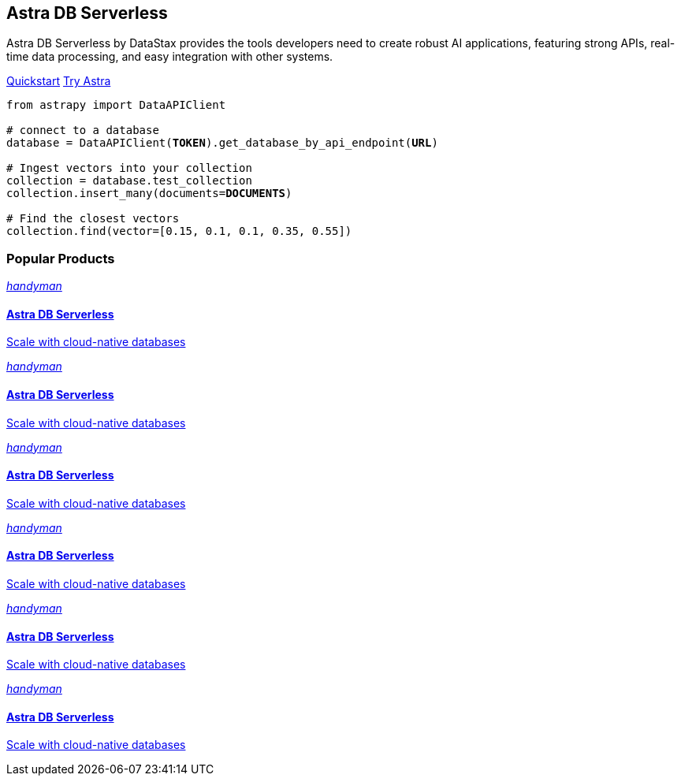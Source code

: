 = {empty}
:page-layout: landing

[.[&>h2]:!hidden]
== {empty}

[subs="macros,attributes"]
++++
<div class="flex rounded bg-level1 p-8 gap-6">
  <div class="flex flex-col lg:basis-1/2 gap-4">
    
    <h2 class="discrete !m-0">Astra DB Serverless</h2>
    
    <p>Astra DB Serverless by DataStax provides the tools developers need to create robust AI applications, featuring strong APIs, real-time data processing, and easy integration with other systems.</p>
    
    <div class="flex gap-3">
      xref:astra-db-serverless:get-started:quickstart.adoc[Quickstart,role="btn btn-primary btn-solid"]
      https://astra.datastax.com[Try Astra^,role="btn btn-neutral btn-outlined"]
    </div>

  </div>
  <div class="hidden lg:block flex basis-1/2 relative">
++++

[source,python,subs="verbatim,quotes",role="nolang absolute bottom-1/2 translate-y-1/2 right-0 w-full inverse-theme [&_.source-toolbox]:hidden"]
----
from astrapy import DataAPIClient

# connect to a database
database = DataAPIClient(*TOKEN*).get_database_by_api_endpoint(*URL*)

# Ingest vectors into your collection
collection = database.test_collection
collection.insert_many(documents=*DOCUMENTS*)

# Find the closest vectors
collection.find(vector=[0.15, 0.1, 0.1, 0.35, 0.55])
----

[subs="macros,attributes"]
++++
  </div>
</div>

<h3 class="discrete !mt-12 !mb-6">Popular Products</h3>

<div class="grid gap-6 sm:grid-cols-1 md:grid-cols-2 lg:grid-cols-3">
  
  xref:astra-db-serverless::index.adoc[
    <div class="w-full h-full absolute rounded bg-gradient-to-r from-[#6B1C96\] via-[#D90036\] to-[#FFCA0B\] blur opacity-0 group-hover:opacity-40 transition-opacity"></div>
    <div class="relative p-2 md:p-4 text-primary rounded border flex items-center gap-3 bg-body transition-colors group-hover:border-[var(--ds-primary-outlined-hover-border)\]">
      <div class="w-10 h-10 rounded bg-level1 flex items-center justify-center"><i class="icon material-icons">handyman</i></div>
      <div>
        <h4 class="discrete !m-0 !text-primary">Astra DB Serverless</h4>
        <p class="text-tertiary">Scale with cloud-native databases</p>
      </div>
    </div>
  ,role="!no-underline relative group"]

  xref:astra-db-serverless::index.adoc[
    <div class="w-full h-full absolute rounded bg-gradient-to-r from-[#6B1C96\] via-[#D90036\] to-[#FFCA0B\] blur opacity-0 group-hover:opacity-40 transition-opacity"></div>
    <div class="relative p-2 md:p-4 text-primary rounded border flex items-center gap-3 bg-body transition-colors group-hover:border-[var(--ds-primary-outlined-hover-border)\]">
      <div class="w-10 h-10 rounded bg-level1 flex items-center justify-center"><i class="icon material-icons">handyman</i></div>
      <div>
        <h4 class="discrete !m-0 !text-primary">Astra DB Serverless</h4>
        <p class="text-tertiary">Scale with cloud-native databases</p>
      </div>
    </div>
  ,role="!no-underline relative group"]

  xref:astra-db-serverless::index.adoc[
    <div class="w-full h-full absolute rounded bg-gradient-to-r from-[#6B1C96\] via-[#D90036\] to-[#FFCA0B\] blur opacity-0 group-hover:opacity-40 transition-opacity"></div>
    <div class="relative p-2 md:p-4 text-primary rounded border flex items-center gap-3 bg-body transition-colors group-hover:border-[var(--ds-primary-outlined-hover-border)\]">
      <div class="w-10 h-10 rounded bg-level1 flex items-center justify-center"><i class="icon material-icons">handyman</i></div>
      <div>
        <h4 class="discrete !m-0 !text-primary">Astra DB Serverless</h4>
        <p class="text-tertiary">Scale with cloud-native databases</p>
      </div>
    </div>
  ,role="!no-underline relative group"]

    xref:astra-db-serverless::index.adoc[
    <div class="w-full h-full absolute rounded bg-gradient-to-r from-[#6B1C96\] via-[#D90036\] to-[#FFCA0B\] blur opacity-0 group-hover:opacity-40 transition-opacity"></div>
    <div class="relative p-2 md:p-4 text-primary rounded border flex items-center gap-3 bg-body transition-colors group-hover:border-[var(--ds-primary-outlined-hover-border)\]">
      <div class="w-10 h-10 rounded bg-level1 flex items-center justify-center"><i class="icon material-icons">handyman</i></div>
      <div>
        <h4 class="discrete !m-0 !text-primary">Astra DB Serverless</h4>
        <p class="text-tertiary">Scale with cloud-native databases</p>
      </div>
    </div>
  ,role="!no-underline relative group"]

  xref:astra-db-serverless::index.adoc[
    <div class="w-full h-full absolute rounded bg-gradient-to-r from-[#6B1C96\] via-[#D90036\] to-[#FFCA0B\] blur opacity-0 group-hover:opacity-40 transition-opacity"></div>
    <div class="relative p-2 md:p-4 text-primary rounded border flex items-center gap-3 bg-body transition-colors group-hover:border-[var(--ds-primary-outlined-hover-border)\]">
      <div class="w-10 h-10 rounded bg-level1 flex items-center justify-center"><i class="icon material-icons">handyman</i></div>
      <div>
        <h4 class="discrete !m-0 !text-primary">Astra DB Serverless</h4>
        <p class="text-tertiary">Scale with cloud-native databases</p>
      </div>
    </div>
  ,role="!no-underline relative group"]

  xref:astra-db-serverless::index.adoc[
    <div class="w-full h-full absolute rounded bg-gradient-to-r from-[#6B1C96\] via-[#D90036\] to-[#FFCA0B\] blur opacity-0 group-hover:opacity-40 transition-opacity"></div>
    <div class="relative p-2 md:p-4 text-primary rounded border flex items-center gap-3 bg-body transition-colors group-hover:border-[var(--ds-primary-outlined-hover-border)\]">
      <div class="w-10 h-10 rounded bg-level1 flex items-center justify-center"><i class="icon material-icons">handyman</i></div>
      <div>
        <h4 class="discrete !m-0 !text-primary">Astra DB Serverless</h4>
        <p class="text-tertiary">Scale with cloud-native databases</p>
      </div>
    </div>
  ,role="!no-underline relative group"]

</div>
++++


